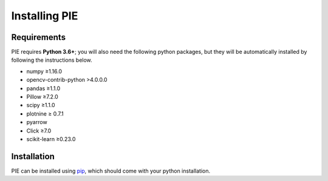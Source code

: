Installing PIE
==============

Requirements
------------

PIE requires **Python 3.6+**; you will also need the following python packages, but they will be automatically installed by following the instructions below.

+ numpy ≥1.16.0
+ opencv-contrib-python >4.0.0.0
+ pandas ≥1.1.0
+ Pillow ≥7.2.0
+ scipy ≥1.1.0
+ plotnine ≥ 0.7.1
+ pyarrow
+ Click ≥7.0
+ scikit-learn ≥0.23.0

Installation
------------

PIE can be installed using `pip <https://pip.pypa.io/en/stable/>`_, which should come with your python installation.

.. tabs::

    .. tab:: Unix/macOS 

        If you are using a Linux or MacOS operating system, python comes pre-installed on your computer. All you need to do to install the PIE package is open the Terminal application, paste the following line, and press 'enter'.

        .. code-block:: bash

            python -m pip install git+https://github.com/Siegallab/PIE

    .. tab:: Windows

        If you do not already have python installed on your computer, you can download the latest version for free from the Python website: https://www.python.org/downloads/

        .. note::

            In order to be able to complete the PIE installation steps below, please make sure that you select "Add Python to PATH" during installation.

        Once you have python installed, open the ``cmd`` program from the Start Menu, and type the following:

        .. code-block:: bash

            py -m pip install git+https://github.com/Siegallab/PIE

        .. admonition:: Troubleshooting
            :class: dropdown, tip

            If you see either:

            #. A warning telling you the script is not installed in your PATH, or
            #. ``py is not recognized as an internal or external command``,
            
            then Windows likely does not know where to find the python program. You have to resolve this issue before proceeding with installation; see `here <https://www.architectryan.com/2018/03/17/add-to-the-path-on-windows-10/>`_ for directions on how to do this.

            Depending on your version of Windows, you may see ``WARNING: Couldn't compute FAST_CWD pointer`` and/or ``cygwin_warning``, with additional text, during installation; this may be followed by a period of a few minutes when nothing else changes on the screen. These warnings can safely be ignored, and package installation will continue automatically.


